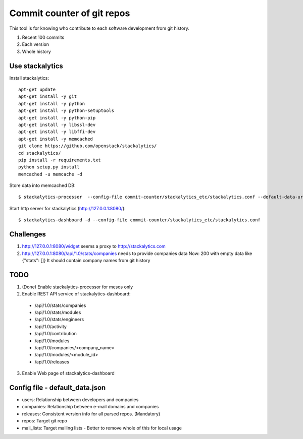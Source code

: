 Commit counter of git repos
===========================

This tool is for knowing who contribute to each software development
from git history.

1. Recent 100 commits
2. Each version
3. Whole history

Use stackalytics
----------------

Install stackalytics::

 apt-get update
 apt-get install -y git
 apt-get install -y python
 apt-get install -y python-setuptools
 apt-get install -y python-pip
 apt-get install -y libssl-dev
 apt-get install -y libffi-dev
 apt-get install -y memcached
 git clone https://github.com/openstack/stackalytics/
 cd stackalytics/
 pip install -r requirements.txt
 python setup.py install
 memcached -u memcache -d

Store data into memcached DB::

 $ stackalytics-processor  --config-file commit-counter/stackalytics_etc/stackalytics.conf --default-data-uri file:///home/oomichi/commit-counter/stackalytics_etc/default_data.json

Start http server for stackalytics (http://127.0.0.1:8080/)::

 $ stackalytics-dashboard -d --config-file commit-counter/stackalytics_etc/stackalytics.conf

Challenges
----------

1. http://127.0.0.1:8080/widget seems a proxy to http://stackalytics.com
2. http://127.0.0.1:8080//api/1.0/stats/companies needs to provide companies data
   Now: 200 with empty data like {"stats": []}
   It should contain company names from git history

TODO
----

1. (Done) Enable stackalytics-processor for mesos only
2. Enable REST API service of stackalytics-dashboard::
 * /api/1.0/stats/companies
 * /api/1.0/stats/modules
 * /api/1.0/stats/engineers
 * /api/1.0/activity
 * /api/1.0/contribution
 * /api/1.0/modules
 * /api/1.0/companies/<company_name>
 * /api/1.0/modules/<module_id>
 * /api/1.0/releases
3. Enable Web page of stackalytics-dashboard

Config file - default_data.json
-------------------------------

* users: Relationship between developers and companies
* companies: Relationship between e-mail domains and companies
* releases: Consistent version info for all parsed repos. (Mandatory)
* repos: Target git repo
* mail_lists: Target mailing lists - Better to remove whole of this for local usage

